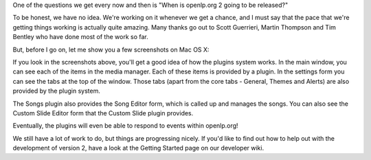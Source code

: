 .. title: Platforms, Plugins and Progress
.. slug: 2009/03/10/platforms-plugins-and-progress
.. date: 2009-03-10 13:03:37 UTC
.. tags: 
.. description: 

One of the questions we get every now and then is "When is openlp.org 2
going to be released?"

To be honest, we have no idea. We're working on it whenever we get a
chance, and I must say that the pace that we're getting things working
is actually quite amazing. Many thanks go out to Scott Guerrieri, Martin
Thompson and Tim Bentley who have done most of the work so far.

But, before I go on, let me show you a few screenshots on Mac OS X:

If you look in the screenshots above, you'll get a good idea of how the
plugins system works. In the main window, you can see each of the items
in the media manager. Each of these items is provided by a plugin. In
the settings form you can see the tabs at the top of the window. Those
tabs (apart from the core tabs - General, Themes and Alerts) are also
provided by the plugin system.

The Songs plugin also provides the Song Editor form, which is called up
and manages the songs. You can also see the Custom Slide Editor form
that the Custom Slide plugin provides.

Eventually, the plugins will even be able to respond to events within
openlp.org!

We still have a lot of work to do, but things are progressing nicely. If
you'd like to find out how to help out with the development of version
2, have a look at the Getting Started page on our developer wiki.

